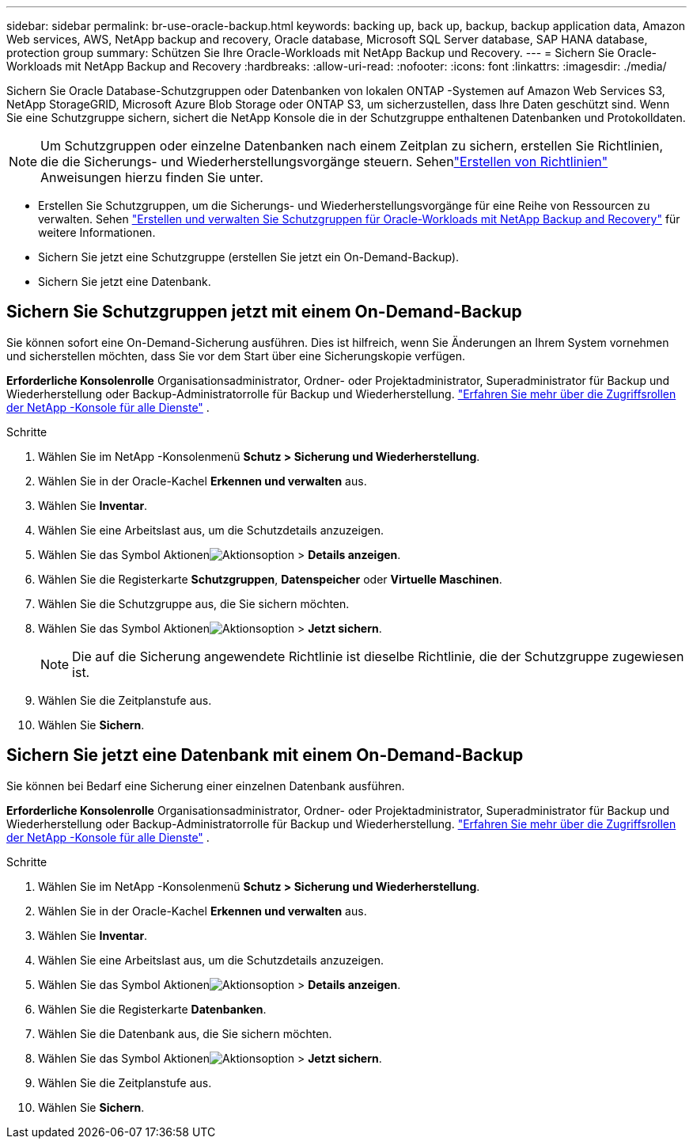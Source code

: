 ---
sidebar: sidebar 
permalink: br-use-oracle-backup.html 
keywords: backing up, back up, backup, backup application data, Amazon Web services, AWS, NetApp backup and recovery, Oracle database, Microsoft SQL Server database, SAP HANA database, protection group 
summary: Schützen Sie Ihre Oracle-Workloads mit NetApp Backup und Recovery. 
---
= Sichern Sie Oracle-Workloads mit NetApp Backup and Recovery
:hardbreaks:
:allow-uri-read: 
:nofooter: 
:icons: font
:linkattrs: 
:imagesdir: ./media/


[role="lead"]
Sichern Sie Oracle Database-Schutzgruppen oder Datenbanken von lokalen ONTAP -Systemen auf Amazon Web Services S3, NetApp StorageGRID, Microsoft Azure Blob Storage oder ONTAP S3, um sicherzustellen, dass Ihre Daten geschützt sind.  Wenn Sie eine Schutzgruppe sichern, sichert die NetApp Konsole die in der Schutzgruppe enthaltenen Datenbanken und Protokolldaten.


NOTE: Um Schutzgruppen oder einzelne Datenbanken nach einem Zeitplan zu sichern, erstellen Sie Richtlinien, die die Sicherungs- und Wiederherstellungsvorgänge steuern. Sehenlink:br-use-policies-create.html["Erstellen von Richtlinien"] Anweisungen hierzu finden Sie unter.

* Erstellen Sie Schutzgruppen, um die Sicherungs- und Wiederherstellungsvorgänge für eine Reihe von Ressourcen zu verwalten. Sehen link:br-use-kvm-protection-groups.html["Erstellen und verwalten Sie Schutzgruppen für Oracle-Workloads mit NetApp Backup and Recovery"] für weitere Informationen.
* Sichern Sie jetzt eine Schutzgruppe (erstellen Sie jetzt ein On-Demand-Backup).
* Sichern Sie jetzt eine Datenbank.




== Sichern Sie Schutzgruppen jetzt mit einem On-Demand-Backup

Sie können sofort eine On-Demand-Sicherung ausführen.  Dies ist hilfreich, wenn Sie Änderungen an Ihrem System vornehmen und sicherstellen möchten, dass Sie vor dem Start über eine Sicherungskopie verfügen.

*Erforderliche Konsolenrolle* Organisationsadministrator, Ordner- oder Projektadministrator, Superadministrator für Backup und Wiederherstellung oder Backup-Administratorrolle für Backup und Wiederherstellung. https://docs.netapp.com/us-en/console-setup-admin/reference-iam-predefined-roles.html["Erfahren Sie mehr über die Zugriffsrollen der NetApp -Konsole für alle Dienste"^] .

.Schritte
. Wählen Sie im NetApp -Konsolenmenü *Schutz > Sicherung und Wiederherstellung*.
. Wählen Sie in der Oracle-Kachel *Erkennen und verwalten* aus.
. Wählen Sie *Inventar*.
. Wählen Sie eine Arbeitslast aus, um die Schutzdetails anzuzeigen.
. Wählen Sie das Symbol Aktionenimage:../media/icon-action.png["Aktionsoption"] > *Details anzeigen*.
. Wählen Sie die Registerkarte *Schutzgruppen*, *Datenspeicher* oder *Virtuelle Maschinen*.
. Wählen Sie die Schutzgruppe aus, die Sie sichern möchten.
. Wählen Sie das Symbol Aktionenimage:../media/icon-action.png["Aktionsoption"] > *Jetzt sichern*.
+

NOTE: Die auf die Sicherung angewendete Richtlinie ist dieselbe Richtlinie, die der Schutzgruppe zugewiesen ist.

. Wählen Sie die Zeitplanstufe aus.
. Wählen Sie *Sichern*.




== Sichern Sie jetzt eine Datenbank mit einem On-Demand-Backup

Sie können bei Bedarf eine Sicherung einer einzelnen Datenbank ausführen.

*Erforderliche Konsolenrolle* Organisationsadministrator, Ordner- oder Projektadministrator, Superadministrator für Backup und Wiederherstellung oder Backup-Administratorrolle für Backup und Wiederherstellung. https://docs.netapp.com/us-en/console-setup-admin/reference-iam-predefined-roles.html["Erfahren Sie mehr über die Zugriffsrollen der NetApp -Konsole für alle Dienste"^] .

.Schritte
. Wählen Sie im NetApp -Konsolenmenü *Schutz > Sicherung und Wiederherstellung*.
. Wählen Sie in der Oracle-Kachel *Erkennen und verwalten* aus.
. Wählen Sie *Inventar*.
. Wählen Sie eine Arbeitslast aus, um die Schutzdetails anzuzeigen.
. Wählen Sie das Symbol Aktionenimage:../media/icon-action.png["Aktionsoption"] > *Details anzeigen*.
. Wählen Sie die Registerkarte *Datenbanken*.
. Wählen Sie die Datenbank aus, die Sie sichern möchten.
. Wählen Sie das Symbol Aktionenimage:../media/icon-action.png["Aktionsoption"] > *Jetzt sichern*.
. Wählen Sie die Zeitplanstufe aus.
. Wählen Sie *Sichern*.

